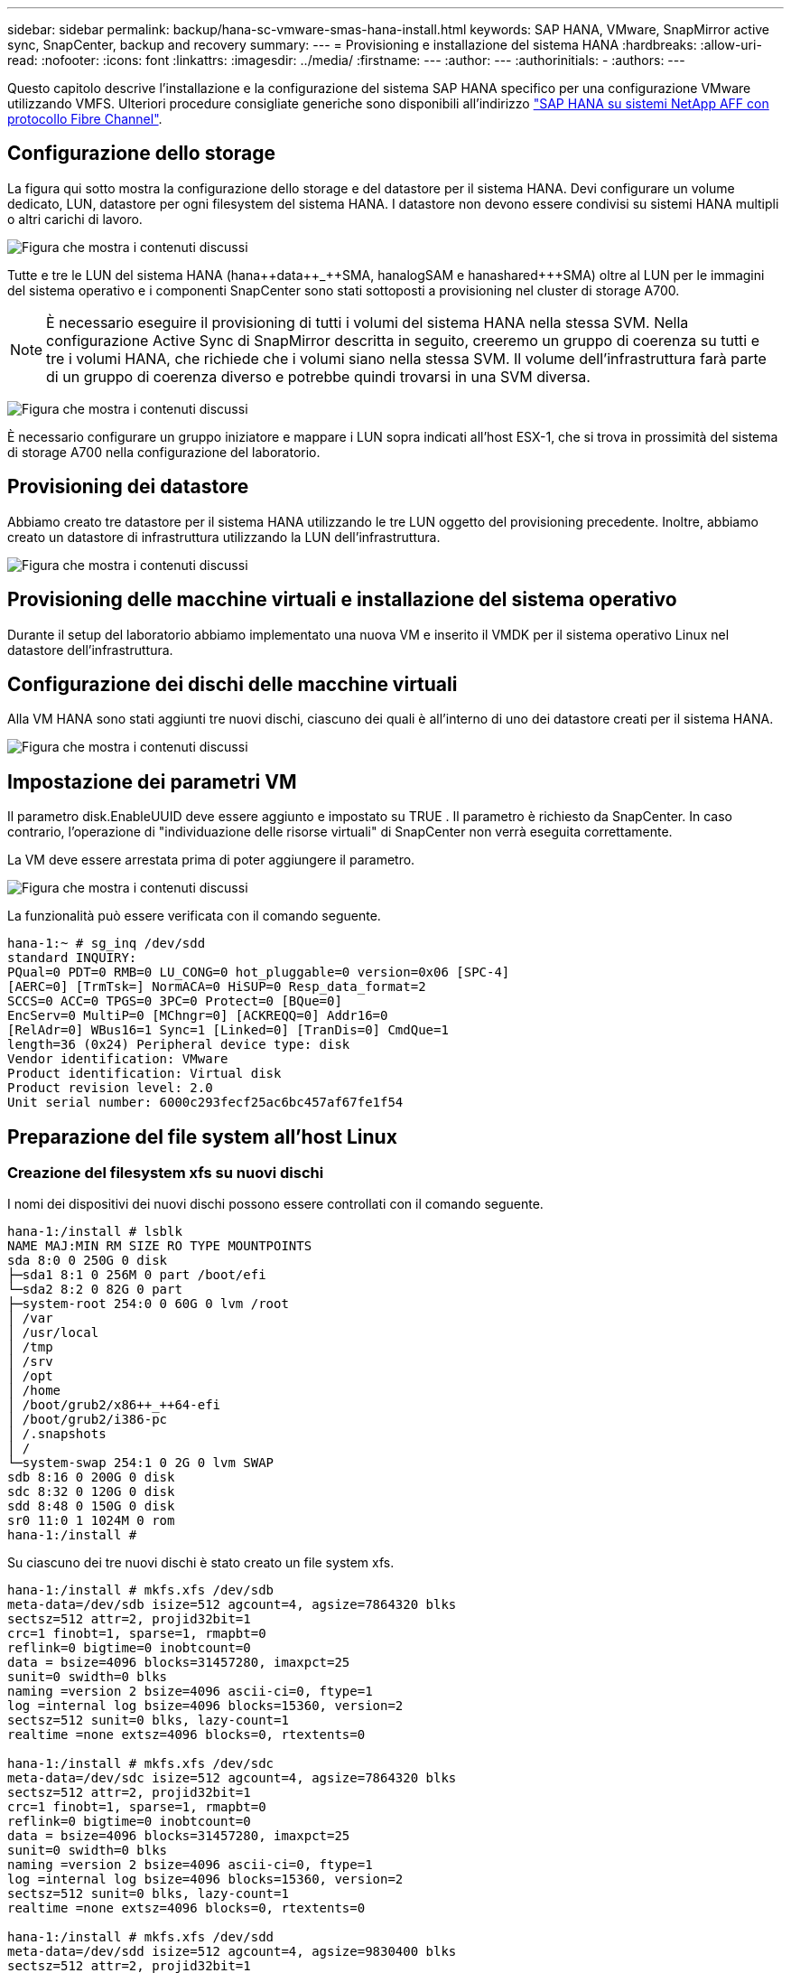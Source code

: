 ---
sidebar: sidebar 
permalink: backup/hana-sc-vmware-smas-hana-install.html 
keywords: SAP HANA, VMware, SnapMirror active sync, SnapCenter, backup and recovery 
summary:  
---
= Provisioning e installazione del sistema HANA
:hardbreaks:
:allow-uri-read: 
:nofooter: 
:icons: font
:linkattrs: 
:imagesdir: ../media/
:firstname: ---
:author: ---
:authorinitials: -
:authors: ---


[role="lead"]
Questo capitolo descrive l'installazione e la configurazione del sistema SAP HANA specifico per una configurazione VMware utilizzando VMFS. Ulteriori procedure consigliate generiche sono disponibili all'indirizzo link:../bp/hana-aff-fc-introduction.html#sap-hana-tailored-data-center-integration["SAP HANA su sistemi NetApp AFF con protocollo Fibre Channel"].



== Configurazione dello storage

La figura qui sotto mostra la configurazione dello storage e del datastore per il sistema HANA. Devi configurare un volume dedicato, LUN, datastore per ogni filesystem del sistema HANA. I datastore non devono essere condivisi su sistemi HANA multipli o altri carichi di lavoro.

image:sc-saphana-vmware-smas-image5.png["Figura che mostra i contenuti discussi"]

Tutte e tre le LUN del sistema HANA (hana+++++data++_++SMA, hana+++++log++++SAM e hana+++++shared++++++SMA) oltre al LUN per le immagini del sistema operativo e i componenti SnapCenter sono stati sottoposti a provisioning nel cluster di storage A700.


NOTE: È necessario eseguire il provisioning di tutti i volumi del sistema HANA nella stessa SVM. Nella configurazione Active Sync di SnapMirror descritta in seguito, creeremo un gruppo di coerenza su tutti e tre i volumi HANA, che richiede che i volumi siano nella stessa SVM. Il volume dell'infrastruttura farà parte di un gruppo di coerenza diverso e potrebbe quindi trovarsi in una SVM diversa.

image:sc-saphana-vmware-smas-image6.png["Figura che mostra i contenuti discussi"]

È necessario configurare un gruppo iniziatore e mappare i LUN sopra indicati all'host ESX-1, che si trova in prossimità del sistema di storage A700 nella configurazione del laboratorio.



== Provisioning dei datastore

Abbiamo creato tre datastore per il sistema HANA utilizzando le tre LUN oggetto del provisioning precedente. Inoltre, abbiamo creato un datastore di infrastruttura utilizzando la LUN dell'infrastruttura.

image:sc-saphana-vmware-smas-image7.png["Figura che mostra i contenuti discussi"]



== Provisioning delle macchine virtuali e installazione del sistema operativo

Durante il setup del laboratorio abbiamo implementato una nuova VM e inserito il VMDK per il sistema operativo Linux nel datastore dell'infrastruttura.



== Configurazione dei dischi delle macchine virtuali

Alla VM HANA sono stati aggiunti tre nuovi dischi, ciascuno dei quali è all'interno di uno dei datastore creati per il sistema HANA.

image:sc-saphana-vmware-smas-image8.png["Figura che mostra i contenuti discussi"]



== Impostazione dei parametri VM

Il parametro disk.EnableUUID deve essere aggiunto e impostato su TRUE . Il parametro è richiesto da SnapCenter. In caso contrario, l'operazione di "individuazione delle risorse virtuali" di SnapCenter non verrà eseguita correttamente.

La VM deve essere arrestata prima di poter aggiungere il parametro.

image:sc-saphana-vmware-smas-image9.png["Figura che mostra i contenuti discussi"]

La funzionalità può essere verificata con il comando seguente.

....
hana-1:~ # sg_inq /dev/sdd
standard INQUIRY:
PQual=0 PDT=0 RMB=0 LU_CONG=0 hot_pluggable=0 version=0x06 [SPC-4]
[AERC=0] [TrmTsk=] NormACA=0 HiSUP=0 Resp_data_format=2
SCCS=0 ACC=0 TPGS=0 3PC=0 Protect=0 [BQue=0]
EncServ=0 MultiP=0 [MChngr=0] [ACKREQQ=0] Addr16=0
[RelAdr=0] WBus16=1 Sync=1 [Linked=0] [TranDis=0] CmdQue=1
length=36 (0x24) Peripheral device type: disk
Vendor identification: VMware
Product identification: Virtual disk
Product revision level: 2.0
Unit serial number: 6000c293fecf25ac6bc457af67fe1f54
....


== Preparazione del file system all'host Linux



=== Creazione del filesystem xfs su nuovi dischi

I nomi dei dispositivi dei nuovi dischi possono essere controllati con il comando seguente.

....
hana-1:/install # lsblk
NAME MAJ:MIN RM SIZE RO TYPE MOUNTPOINTS
sda 8:0 0 250G 0 disk
├─sda1 8:1 0 256M 0 part /boot/efi
└─sda2 8:2 0 82G 0 part
├─system-root 254:0 0 60G 0 lvm /root
│ /var
│ /usr/local
│ /tmp
│ /srv
│ /opt
│ /home
│ /boot/grub2/x86++_++64-efi
│ /boot/grub2/i386-pc
│ /.snapshots
│ /
└─system-swap 254:1 0 2G 0 lvm SWAP
sdb 8:16 0 200G 0 disk
sdc 8:32 0 120G 0 disk
sdd 8:48 0 150G 0 disk
sr0 11:0 1 1024M 0 rom
hana-1:/install #
....
Su ciascuno dei tre nuovi dischi è stato creato un file system xfs.

....
hana-1:/install # mkfs.xfs /dev/sdb
meta-data=/dev/sdb isize=512 agcount=4, agsize=7864320 blks
sectsz=512 attr=2, projid32bit=1
crc=1 finobt=1, sparse=1, rmapbt=0
reflink=0 bigtime=0 inobtcount=0
data = bsize=4096 blocks=31457280, imaxpct=25
sunit=0 swidth=0 blks
naming =version 2 bsize=4096 ascii-ci=0, ftype=1
log =internal log bsize=4096 blocks=15360, version=2
sectsz=512 sunit=0 blks, lazy-count=1
realtime =none extsz=4096 blocks=0, rtextents=0

hana-1:/install # mkfs.xfs /dev/sdc
meta-data=/dev/sdc isize=512 agcount=4, agsize=7864320 blks
sectsz=512 attr=2, projid32bit=1
crc=1 finobt=1, sparse=1, rmapbt=0
reflink=0 bigtime=0 inobtcount=0
data = bsize=4096 blocks=31457280, imaxpct=25
sunit=0 swidth=0 blks
naming =version 2 bsize=4096 ascii-ci=0, ftype=1
log =internal log bsize=4096 blocks=15360, version=2
sectsz=512 sunit=0 blks, lazy-count=1
realtime =none extsz=4096 blocks=0, rtextents=0

hana-1:/install # mkfs.xfs /dev/sdd
meta-data=/dev/sdd isize=512 agcount=4, agsize=9830400 blks
sectsz=512 attr=2, projid32bit=1
crc=1 finobt=1, sparse=1, rmapbt=0
reflink=0 bigtime=0 inobtcount=0
data = bsize=4096 blocks=39321600, imaxpct=25
sunit=0 swidth=0 blks
naming =version 2 bsize=4096 ascii-ci=0, ftype=1
log =internal log bsize=4096 blocks=19200, version=2
sectsz=512 sunit=0 blks, lazy-count=1
realtime =none extsz=4096 blocks=0, rtextents=0
hana-1:/install #
....


=== Creazione di punti di montaggio

....
hana-1:/ # mkdir -p /hana/data/SMA/mnt00001
hana-1:/ # mkdir -p /hana/log/SMA/mnt00001
hana-1:/ # mkdir -p /hana/shared
hana-1:/ # chmod –R 777 /hana/log/SMA
hana-1:/ # chmod –R 777 /hana/data/SMA
hana-1:/ # chmod -R 777 /hana/shared
....


=== Configurazione di /etc/fstab

....
hana-1:/install # cat /etc/fstab
/dev/system/root / btrfs defaults 0 0
/dev/system/root /var btrfs subvol=/@/var 0 0
/dev/system/root /usr/local btrfs subvol=/@/usr/local 0 0
/dev/system/root /tmp btrfs subvol=/@/tmp 0 0
/dev/system/root /srv btrfs subvol=/@/srv 0 0
/dev/system/root /root btrfs subvol=/@/root 0 0
/dev/system/root /opt btrfs subvol=/@/opt 0 0
/dev/system/root /home btrfs subvol=/@/home 0 0
/dev/system/root /boot/grub2/x86_64-efi btrfs subvol=/@/boot/grub2/x86_64-efi 0 0
/dev/system/root /boot/grub2/i386-pc btrfs subvol=/@/boot/grub2/i386-pc 0 0
/dev/system/swap swap swap defaults 0 0
/dev/system/root /.snapshots btrfs subvol=/@/.snapshots 0 0
UUID=2E8C-48E1 /boot/efi vfat utf8 0 2
/dev/sdb /hana/data/SMA/mnt00001 xfs relatime,inode64 0 0
/dev/sdc /hana/log/SMA/mnt00001 xfs relatime,inode64 0 0
/dev/sdd /hana/shared xfs defaults 0 0
hana-1:/install #

hana-1:/install # df -h
Filesystem Size Used Avail Use% Mounted on
devtmpfs 4.0M 8.0K 4.0M 1% /dev
tmpfs 49G 4.0K 49G 1% /dev/shm
tmpfs 13G 26M 13G 1% /run
tmpfs 4.0M 0 4.0M 0% /sys/fs/cgroup
/dev/mapper/system-root 60G 35G 25G 58% /
/dev/mapper/system-root 60G 35G 25G 58% /.snapshots
/dev/mapper/system-root 60G 35G 25G 58% /boot/grub2/i386-pc
/dev/mapper/system-root 60G 35G 25G 58% /boot/grub2/x86_64-efi
/dev/mapper/system-root 60G 35G 25G 58% /home
/dev/mapper/system-root 60G 35G 25G 58% /opt
/dev/mapper/system-root 60G 35G 25G 58% /srv
/dev/mapper/system-root 60G 35G 25G 58% /tmp
/dev/mapper/system-root 60G 35G 25G 58% /usr/local
/dev/mapper/system-root 60G 35G 25G 58% /var
/dev/mapper/system-root 60G 35G 25G 58% /root
/dev/sda1 253M 5.1M 247M 3% /boot/efi
tmpfs 6.3G 56K 6.3G 1% /run/user/0
/dev/sdb 200G 237M 200G 1% /hana/data/SMA/mnt00001
/dev/sdc 120G 155M 120G 1% /hana/log/SMA/mnt00001
/dev/sdd 150G 186M 150G 1% /hana/shared
hana-1:/install #
....


== Installazione HANA

Ora è possibile eseguire l'installazione HANA.


NOTE: Con la configurazione descritta, la directory /usr/sap/SMA sarà sul VMDK del sistema operativo. Se /usr/sap/SMA deve essere memorizzato nel VMDK condiviso, il disco condiviso hana potrebbe essere partizionato per fornire un altro file system per /usr/sap/SMA.



== Chiave Userstore per SnapCenter

È necessario creare un archivio utenti per un utente del database di sistema, che dovrebbe essere utilizzato da SnapCenter. Il numero dell'istanza HANA deve essere impostato di conseguenza per la porta di comunicazione. Nell'istanza di installazione viene utilizzato il numero "00".

Una descrizione più dettagliata è disponibile all'indirizzo link:hana-br-scs-resource-config-hana-database-backups.html#sap-hana-backup-user-and-hdbuserstore-configuration["Configurazione specifica delle risorse SnapCenter per i backup dei database SAP HANA"]

....
smaadm@hana-1:/usr/sap/SMA/HDB00> hdbuserstore set SMAKEY hana-1:30013 SNAPCENTER <password>
Operation succeed.
....
La connettività può essere controllata con il comando seguente.

....
smaadm@hana-1:/usr/sap/SMA/HDB00> hdbsql -U SMAKEY
Welcome to the SAP HANA Database interactive terminal.
Type: \h for help with commands
\q to quit
hdbsql SYSTEMDB=> exit
smaadm@hana-1:/usr/sap/SMA/HDB00
....